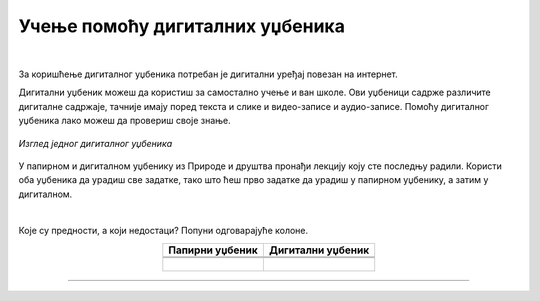 Учење помоћу дигиталних уџбеника
================================

.. infonote::

 .. image:: ../../_images/robot11.png
    :height: 120
    :align: left

 Када урадиш све задатке и одговориш на сва питања у лекцији знаћеш да самостално користиш дигиталне уџбенике за учење

|

За коришћење дигиталног уџбеника потребан је дигитални уређај повезан на интернет.

Дигитални уџбеник можеш да користиш за самостално учење и ван школе. Ови уџбеници садрже различите дигиталне садржаје, 
тачније имају поред текста и слике и видео-записе и аудио-записе. Помоћу дигиталног уџбеника лако можеш да  провериш своје знање.

.. figure:: ../../_images/dig_udzbenik.png
    :width: 780
    :align: center
    
    *Изглед једног дигиталног уџбеника*

У папирном и дигиталном уџбенику из Природе и друштва пронађи лекцију коју сте последњу радили. Користи оба уџбеника да урадиш све 
задатке, тако што ћеш прво задатке да урадиш у папирном уџбенику, а затим у дигиталном. 

|

.. У радној свесци на страници **XX** напиши која је разлика између папирног и дигиталног уџбеника. 

Које су предности, а који недостаци? Попуни одговарајуће колоне.

.. csv-table:: 
   :header: "**Папирни уџбеник**", **Дигитални уџбеник**
   :widths: auto
   :align: center

   "", ""

   |

--------------

.. questionnote::

    Како учиш, радиш задатке, провераваш тачност урађеног у папирном и дигиталном уџбенику? 
    
    Да ли ти је потребна помоћ родитеља? Објасни због чега?


